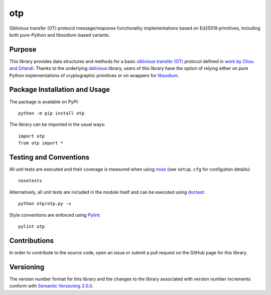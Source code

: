 ===
otp
===

Oblivious transfer (OT) protocol message/response functionality implementations based on Ed25519 primitives, including both pure-Python and libsodium-based variants.

|pypi| |travis|

.. |pypi| image:: https://badge.fury.io/py/otp.svg
   :target: https://badge.fury.io/py/otp
   :alt: PyPI version and link.

.. |travis| image:: https://travis-ci.com/nthparty/otp.svg?branch=master
    :target: https://travis-ci.com/nthparty/otp

Purpose
-------
This library provides data structures and methods for a basic `oblivious transfer (OT) <https://en.wikipedia.org/wiki/Oblivious_transfer>`_ protocol defined in `work by Chou and Orlandi <https://eprint.iacr.org/2015/267.pdf>`_. Thanks to the underlying `oblivious <https://pypi.org/project/oblivious/>`_ library, users of this library have the option of relying either on pure Python implementations of cryptographic primitives or on wrappers for `libsodium <https://github.com/jedisct1/libsodium>`_.

Package Installation and Usage
------------------------------
The package is available on PyPI::

    python -m pip install otp

The library can be imported in the usual ways::

    import otp
    from otp import *

Testing and Conventions
-----------------------
All unit tests are executed and their coverage is measured when using `nose <https://nose.readthedocs.io/>`_ (see ``setup.cfg`` for configution details)::

    nosetests

Alternatively, all unit tests are included in the module itself and can be executed using `doctest <https://docs.python.org/3/library/doctest.html>`_::

    python otp/otp.py -v

Style conventions are enforced using `Pylint <https://www.pylint.org/>`_::

    pylint otp

Contributions
-------------
In order to contribute to the source code, open an issue or submit a pull request on the GitHub page for this library.

Versioning
----------
The version number format for this library and the changes to the library associated with version number increments conform with `Semantic Versioning 2.0.0 <https://semver.org/#semantic-versioning-200>`_.
